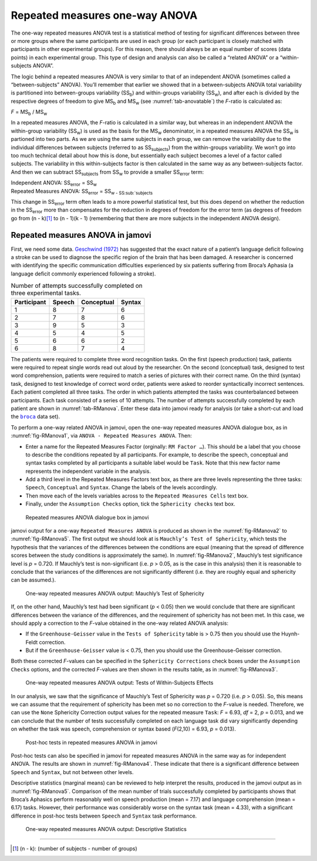 .. sectionauthor:: `Danielle J. Navarro <https://djnavarro.net/>`_ and `David R. Foxcroft <https://www.davidfoxcroft.com/>`_

Repeated measures one-way ANOVA
-------------------------------

The one-way repeated measures ANOVA test is a statistical method of
testing for significant differences between three or more groups where
the same participants are used in each group (or each participant is
closely matched with participants in other experimental groups). For
this reason, there should always be an equal number of scores (data
points) in each experimental group. This type of design and analysis can
also be called a “related ANOVA” or a “within-subjects ANOVA”.

The logic behind a repeated measures ANOVA is very similar to that of an
independent ANOVA (sometimes called a “between-subjects” ANOVA). You’ll
remember that earlier we showed that in a between-subjects ANOVA total
variability is partitioned into between-groups variability
(SS\ :sub:`b`) and within-groups variability
(SS\ :sub:`w`), and after each is divided by the respective
degrees of freedom to give MS\ :sub:`b` and MS\ :sub:`w`
(see :numref:`tab-anovatable`) the *F*-ratio is calculated as:

| *F* = MS\ :sub:`b` / MS\ :sub:`w`

In a repeated measures ANOVA, the *F*-ratio is calculated
in a similar way, but whereas in an independent ANOVA the within-group
variability (SS\ :sub:`w`) is used as the basis for the
MS\ :sub:`w` denominator, in a repeated measures ANOVA the
SS\ :sub:`w` is partioned into two parts. As we are using the
same subjects in each group, we can remove the variability due to the
individual differences between subjects (referred to as
SS\ :sub:`subjects`) from the within-groups variability. We
won’t go into too much technical detail about how this is done, but
essentially each subject becomes a level of a factor called subjects.
The variability in this within-subjects factor is then calculated in the
same way as any between-subjects factor. And then we can subtract
SS\ :sub:`subjects` from SS\ :sub:`w` to provide a
smaller SS\ :sub:`error` term:

| Independent ANOVA:       SS\ :sub:`error` = SS\ :sub:`w`
| Repeated Measures ANOVA: SS\ :sub:`error` = SS\ :sub:`w - SS\ :sub:`subjects`

This change in SS\ :sub:`error` term often leads to a more
powerful statistical test, but this does depend on whether the reduction
in the SS\ :sub:`error` more than compensates for the reduction
in degrees of freedom for the error term (as degrees of freedom go from
(n - k)\ [#]_ to (n - 1)(k - 1) (remembering that there are more
subjects in the independent ANOVA design).

Repeated measures ANOVA in jamovi
~~~~~~~~~~~~~~~~~~~~~~~~~~~~~~~~~

First, we need some data. `Geschwind (1972) <../Other/References.html#geschwind-1972>`__
has suggested that the exact nature of a patient’s language deficit
following a stroke can be used to diagnose the specific region of the
brain that has been damaged. A researcher is concerned with identifying
the specific communication difficulties experienced by six patients
suffering from Broca’s Aphasia (a language deficit commonly experienced
following a stroke).

.. table:: Number of attempts successfully completed on three experimental tasks.
   :name: tab-RManova

   +-------------+--------+------------+--------+
   | Participant | Speech | Conceptual | Syntax |
   +=============+========+============+========+
   | 1           |      8 |          7 |      6 |
   +-------------+--------+------------+--------+
   | 2           |      7 |          8 |      6 |
   +-------------+--------+------------+--------+
   | 3           |      9 |          5 |      3 |
   +-------------+--------+------------+--------+
   | 4           |      5 |          4 |      5 |
   +-------------+--------+------------+--------+
   | 5           |      6 |          6 |      2 |
   +-------------+--------+------------+--------+
   | 6           |      8 |          7 |      4 |
   +-------------+--------+------------+--------+

The patients were required to complete three word recognition tasks. On
the first (speech production) task, patients were required to repeat
single words read out aloud by the researcher. On the second
(conceptual) task, designed to test word comprehension, patients were
required to match a series of pictures with their correct name. On the
third (syntax) task, designed to test knowledge of correct word order,
patients were asked to reorder syntactically incorrect sentences. Each
patient completed all three tasks. The order in which patients attempted
the tasks was counterbalanced between participants. Each task consisted
of a series of 10 attempts. The number of attempts successfully
completed by each patient are shown in :numref:`tab-RManova`.
Enter these data into jamovi ready for analysis (or take a short-cut and
load the |broca|_ data set).

To perform a one-way related ANOVA in jamovi, open the one-way repeated
measures ANOVA dialogue box, as in :numref:`fig-RManova1`, via
``ANOVA - Repeated Measures ANOVA``. Then:

-  Enter a name for the Repeated Measures Factor (orginally: ``RM Factor …``).
   This should be a label that you choose to describe the conditions repeated
   by all participants. For example, to describe the speech, conceptual and
   syntax tasks completed by all participants a suitable label would be
   ``Task``. Note that this new factor name represents the independent
   variable in the analysis.

-  Add a third level in the Repeated Measures Factors text box, as there
   are three levels representing the three tasks: ``Speech``, ``Conceptual``
   and ``Syntax``. Change the labels of the levels accordingly.

-  Then move each of the levels variables across to the ``Repeated
   Measures Cells`` text box.

-  Finally, under the ``Assumption Checks`` option, tick the ``Sphericity
   checks`` text box.

.. ----------------------------------------------------------------------------

.. figure:: ../_images/lsj_RManova1.*
   :alt: Repeated measures ANOVA dialogue box in jamovi
   :name: fig-RManova1

   Repeated measures ANOVA dialogue box in jamovi
   
.. ----------------------------------------------------------------------------

jamovi output for a one-way ``Repeated Measures ANOVA`` is produced as shown
in the :numref:`fig-RManova2` to :numref:`fig-RManova5`. The first output we
should look at is ``Mauchly’s Test of Sphericity``, which tests the hypothesis
that the variances of the differences between the conditions are equal (meaning
that the spread of difference scores between the study conditions is
approximately the same). In :numref:`fig-RManova2`, Mauchly’s test significance
level is *p* = 0.720. If Mauchly’s test
is non-significant (i.e. *p* > 0.05, as is the case in this
analysis) then it is reasonable to conclude that the variances of the
differences are not significantly different (i.e. they are roughly equal
and sphericity can be assumed.).

.. ----------------------------------------------------------------------------

.. figure:: ../_images/lsj_RManova2.*
   :alt: One-way repeated measures ANOVA output: Mauchly’s Test of Sphericity
   :name: fig-RManova2

   One-way repeated measures ANOVA output: Mauchly’s Test of Sphericity
   
.. ----------------------------------------------------------------------------

If, on the other hand, Mauchly’s test had been significant
(*p* < 0.05) then we would conclude that there are significant
differences between the variance of the differences, and the requirement
of sphericity has not been met. In this case, we should apply a
correction to the *F*-value obtained in the one-way related ANOVA
analysis:

-  If the ``Greenhouse-Geisser`` value in the ``Tests of Sphericity`` table is
   > 0.75 then you should use the Huynh-Feldt correction.

-  But if the ``Greenhouse-Geisser`` value is < 0.75, then you should
   use the Greenhouse-Geisser correction.

Both these corrected *F*-values can be specified in the ``Sphericity
Corrections`` check boxes under the ``Assumption Checks`` options, and the
corrected *F*-values are then shown in the results table, as in
:numref:`fig-RManova3`.

.. ----------------------------------------------------------------------------

.. figure:: ../_images/lsj_RManova3.*
   :alt: Repeated measures ANOVA output: Tests of Within-Subjects Effects
   :name: fig-RManova3

   One-way repeated measures ANOVA output: Tests of Within-Subjects Effects
   
.. ----------------------------------------------------------------------------


In our analysis, we saw that the significance of Mauchly’s Test of
Sphericity was *p* = 0.720 (i.e. *p* > 0.05). So, this means we
can assume that the requirement of sphericity has been met so no
correction to the *F*-value is needed. Therefore, we can use the
``None`` Sphericity Correction output values for the repeated measure
``Task``: *F* = 6.93, *df* = 2, *p* = 0.013, and we can conclude that the
number of tests successfully completed on each language task did vary
significantly depending on whether the task was speech, comprehension or
syntax based (*F*\(2,10) = 6.93, *p* = 0.013).

.. ----------------------------------------------------------------------------

.. figure:: ../_images/lsj_RManova4.*
   :alt: Post-hoc tests in repeated measures ANOVA in jamovi
   :name: fig-RManova4

   Post-hoc tests in repeated measures ANOVA in jamovi
   
.. ----------------------------------------------------------------------------

Post-hoc tests can also be specified in jamovi for repeated measures
ANOVA in the same way as for independent ANOVA. The results are shown in
:numref:`fig-RManova4`. These indicate that there is
a significant difference between ``Speech`` and ``Syntax``, but not between
other levels.

Descriptive statistics (marginal means) can be reviewed to help interpret the
results, produced in the jamovi output as in :numref:`fig-RManova5`.
Comparison of the mean number of trials successfully completed by participants
shows that Broca’s Aphasics perform reasonably well on speech production
(mean = 7.17) and language comprehension (mean = 6.17)
tasks. However, their performance was considerably worse on the syntax
task (mean = 4.33), with a significant difference in post-hoc
tests between ``Speech`` and ``Syntax`` task performance.

.. ----------------------------------------------------------------------------

.. figure:: ../_images/lsj_RManova5.*
   :alt: One-way repeated measures ANOVA output: Descriptive Statistics
   :name: fig-RManova5

   One-way repeated measures ANOVA output: Descriptive Statistics
   
.. ----------------------------------------------------------------------------

------

.. [#]
   (n - k): (number of subjects - number of groups)

.. |broca|                             replace:: ``broca``
.. _broca:                             ../_static/data/broca.omv
